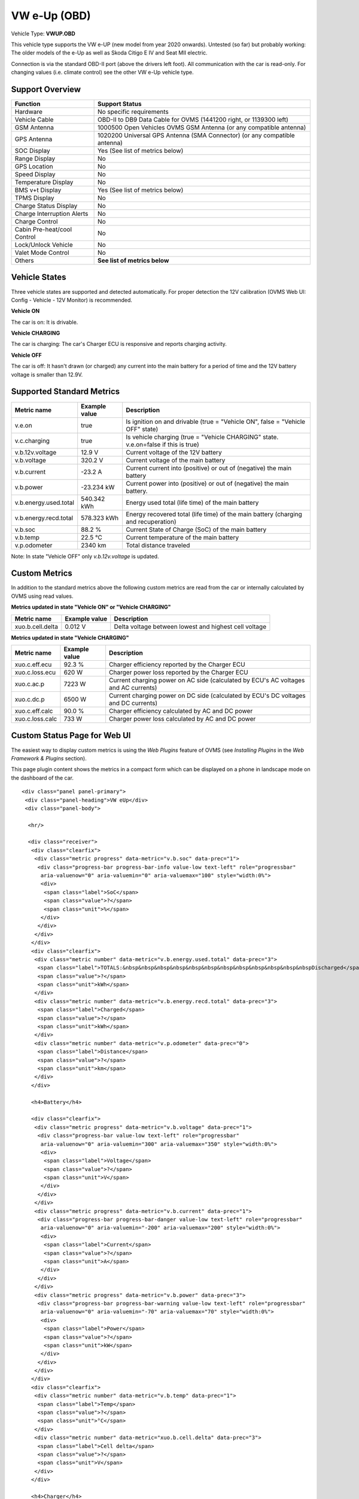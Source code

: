 =============
VW e-Up (OBD)
=============

Vehicle Type: **VWUP.OBD**

This vehicle type supports the VW e-UP (new model from year 2020 onwards). Untested (so far) but probably working: The older models of the e-Up as well as Skoda Citigo E IV and Seat MII electric.

Connection is via the standard OBD-II port (above the drivers left foot). All communication with the car is read-only. For changing values (i.e. climate control) see the other VW e-Up vehicle type.

----------------
Support Overview
----------------

=========================== ================================================================
Function                    Support Status
=========================== ================================================================
Hardware                    No specific requirements
Vehicle Cable               OBD-II to DB9 Data Cable for OVMS (1441200 right, or 1139300 left)
GSM Antenna                 1000500 Open Vehicles OVMS GSM Antenna (or any compatible antenna)
GPS Antenna                 1020200 Universal GPS Antenna (SMA Connector) (or any compatible antenna)
SOC Display                 Yes (See list of metrics below)
Range Display               No
GPS Location                No
Speed Display               No
Temperature Display         No
BMS v+t Display             Yes (See list of metrics below)
TPMS Display                No
Charge Status Display       No
Charge Interruption Alerts  No
Charge Control              No
Cabin Pre-heat/cool Control No
Lock/Unlock Vehicle         No
Valet Mode Control          No
Others                      **See list of metrics below**
=========================== ================================================================

--------------
Vehicle States
--------------

Three vehicle states are supported and detected automatically. For proper detection the 12V calibration (OVMS Web UI: Config - Vehicle - 12V Monitor) is recommended.

**Vehicle ON**

The car is on: It is drivable.

**Vehicle CHARGING**

The car is charging: The car's Charger ECU is responsive and reports charging activity.

**Vehicle OFF**

The car is off: It hasn't drawn (or charged) any current into the main battery for a period of time and the 12V battery voltage is smaller than 12.9V.

--------------------------
Supported Standard Metrics
--------------------------

======================================== ======================== ============================================
Metric name                              Example value            Description
======================================== ======================== ============================================
v.e.on                                   true                     Is ignition on and drivable (true = "Vehicle ON", false = "Vehicle OFF" state)
v.c.charging                             true                     Is vehicle charging (true = "Vehicle CHARGING" state. v.e.on=false if this is true)
v.b.12v.voltage                          12.9 V                   Current voltage of the 12V battery
v.b.voltage                              320.2 V                  Current voltage of the main battery
v.b.current                              -23.2 A                  Current current into (positive) or out of (negative) the main battery
v.b.power                                -23.234 kW               Current power into (positive) or out of (negative) the main battery.
v.b.energy.used.total                    540.342 kWh              Energy used total (life time) of the main battery
v.b.energy.recd.total                    578.323 kWh              Energy recovered total (life time) of the main battery (charging and recuperation)
v.b.soc                                  88.2 %                   Current State of Charge (SoC) of the main battery
v.b.temp                                 22.5 °C                  Current temperature of the main battery
v.p.odometer                             2340 km                  Total distance traveled
======================================== ======================== ============================================

Note: In state "Vehicle OFF" only *v.b.12v.voltage* is updated.

--------------
Custom Metrics
--------------

In addition to the standard metrics above the following custom metrics are read from the car or internally calculated by OVMS using read values.

**Metrics updated in state "Vehicle ON" or "Vehicle CHARGING"**

======================================== ======================== ============================================
Metric name                              Example value            Description
======================================== ======================== ============================================
xuo.b.cell.delta                         0.012 V                  Delta voltage between lowest and highest cell voltage
======================================== ======================== ============================================

**Metrics updated in state "Vehicle CHARGING"**

======================================== ======================== ============================================
Metric name                              Example value            Description
======================================== ======================== ============================================
xuo.c.eff.ecu                            92.3 %                   Charger efficiency reported by the Charger ECU
xuo.c.loss.ecu                           620 W                    Charger power loss reported by the Charger ECU
xuo.c.ac.p                               7223 W                   Current charging power on AC side (calculated by ECU's AC voltages and AC currents)
xuo.c.dc.p                               6500 W                   Current charging power on DC side (calculated by ECU's DC voltages and DC currents)
xuo.c.eff.calc                           90.0 %                   Charger efficiency calculated by AC and DC power
xuo.c.loss.calc                          733 W                    Charger power loss calculated by AC and DC power
======================================== ======================== ============================================

-----------------------------
Custom Status Page for Web UI
-----------------------------

The easiest way to display custom metrics is using the *Web Plugins* feature of OVMS (see *Installing Plugins* in the *Web Framework & Plugins* section).

This page plugin content shows the metrics in a compact form which can be displayed on a phone in landscape mode on the dashboard of the car.

.. image:: data.png
  :align: center

::

    <div class="panel panel-primary">
     <div class="panel-heading">VW eUp</div>
     <div class="panel-body">
    
      <hr/>
    
      <div class="receiver">  
       <div class="clearfix">
        <div class="metric progress" data-metric="v.b.soc" data-prec="1">
         <div class="progress-bar progress-bar-info value-low text-left" role="progressbar"
          aria-valuenow="0" aria-valuemin="0" aria-valuemax="100" style="width:0%">
          <div>
           <span class="label">SoC</span>
           <span class="value">?</span>
           <span class="unit">%</span>
          </div>
         </div>
        </div>
       </div>
       <div class="clearfix">
        <div class="metric number" data-metric="v.b.energy.used.total" data-prec="3">
         <span class="label">TOTALS:&nbsp&nbsp&nbsp&nbsp&nbsp&nbsp&nbsp&nbsp&nbsp&nbsp&nbsp&nbspDischarged</span>
         <span class="value">?</span>
         <span class="unit">kWh</span>
        </div>
        <div class="metric number" data-metric="v.b.energy.recd.total" data-prec="3">
         <span class="label">Charged</span>
         <span class="value">?</span>
         <span class="unit">kWh</span>
        </div>
        <div class="metric number" data-metric="v.p.odometer" data-prec="0">
         <span class="label">Distance</span>
         <span class="value">?</span>
         <span class="unit">km</span>
        </div>
       </div>
    
       <h4>Battery</h4>
    
       <div class="clearfix">
        <div class="metric progress" data-metric="v.b.voltage" data-prec="1">
         <div class="progress-bar value-low text-left" role="progressbar"
          aria-valuenow="0" aria-valuemin="300" aria-valuemax="350" style="width:0%">
          <div>
           <span class="label">Voltage</span>
           <span class="value">?</span>
           <span class="unit">V</span>
          </div>
         </div>
        </div>
        <div class="metric progress" data-metric="v.b.current" data-prec="1">
         <div class="progress-bar progress-bar-danger value-low text-left" role="progressbar"
          aria-valuenow="0" aria-valuemin="-200" aria-valuemax="200" style="width:0%">
          <div>
           <span class="label">Current</span>
           <span class="value">?</span>
           <span class="unit">A</span>
          </div>
         </div>
        </div>
        <div class="metric progress" data-metric="v.b.power" data-prec="3">
         <div class="progress-bar progress-bar-warning value-low text-left" role="progressbar"
          aria-valuenow="0" aria-valuemin="-70" aria-valuemax="70" style="width:0%">
          <div>
           <span class="label">Power</span>
           <span class="value">?</span>
           <span class="unit">kW</span>
          </div>
         </div>
        </div>
       </div>
       <div class="clearfix">
        <div class="metric number" data-metric="v.b.temp" data-prec="1">
         <span class="label">Temp</span>
         <span class="value">?</span>
         <span class="unit">°C</span>
        </div>
        <div class="metric number" data-metric="xuo.b.cell.delta" data-prec="3">
         <span class="label">Cell delta</span>
         <span class="value">?</span>
         <span class="unit">V</span>
        </div>
       </div>
    
       <h4>Charger</h4>
    
       <div class="clearfix">
        <div class="metric progress" data-metric="xuo.c.ac.p" data-prec="0">
         <div class="progress-bar progress-bar-warning value-low text-left" role="progressbar"
          aria-valuenow="0" aria-valuemin="0" aria-valuemax="8000" style="width:0%">
          <div>
           <span class="label">AC Power</span>
           <span class="value">?</span>
           <span class="unit">W</span>
          </div>
         </div>
        </div>
        <div class="metric progress" data-metric="xuo.c.dc.p" data-prec="0">
         <div class="progress-bar progress-bar-warning value-low text-left" role="progressbar"
          aria-valuenow="0" aria-valuemin="0" aria-valuemax="8000" style="width:0%">
          <div>
           <span class="label">DC Power</span>
           <span class="value">?</span>
           <span class="unit">W</span>
          </div>
         </div>
        </div>
       </div>   
       <div class="clearfix">
        <div class="metric number" data-metric="xuo.c.eff.calc" data-prec="1">
         <span class="label">Efficiency (calc)</span>
         <span class="value">?</span>
         <span class="unit">%</span>
        </div>
        <div class="metric number" data-metric="xuo.c.eff.ecu" data-prec="1">
         <span class="label">Efficiency (ECU)</span>
         <span class="value">?</span>
         <span class="unit">%</span>
        </div>
        <div class="metric number" data-metric="xuo.c.loss.calc" data-prec="0">
         <span class="label">Loss (calc)</span>
         <span class="value">?</span>
         <span class="unit">W</span>
        </div>
        <div class="metric number" data-metric="xuo.c.loss.ecu" data-prec="0">
         <span class="label">Loss (ECU)</span>
         <span class="value">?</span>
         <span class="unit">W</span>
        </div>
       </div>
      </div>
     </div>
    </div>
